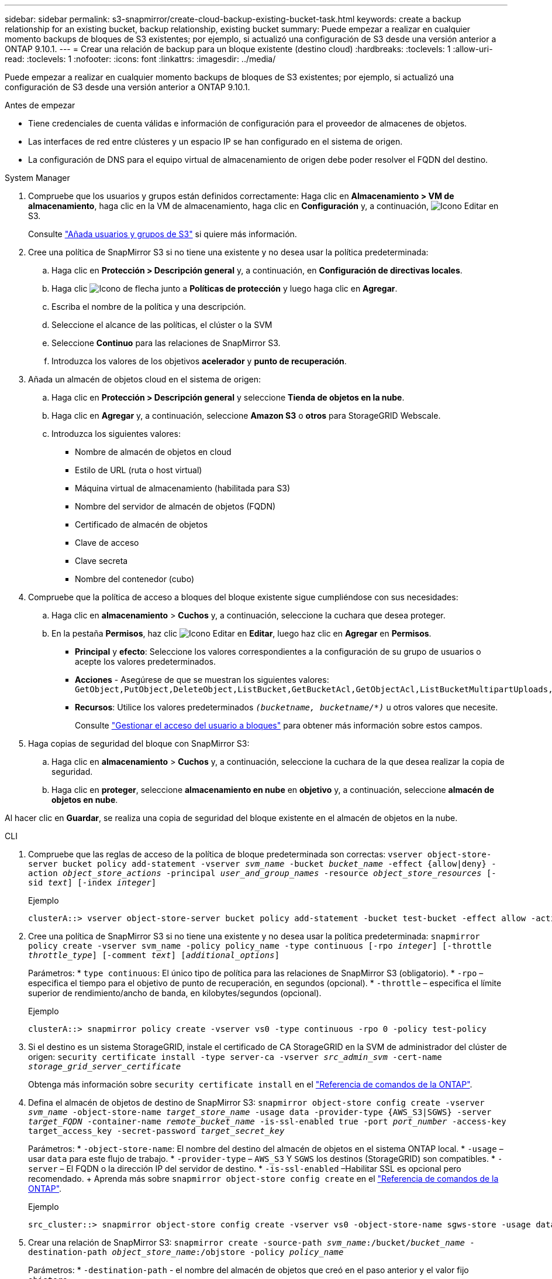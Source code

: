 ---
sidebar: sidebar 
permalink: s3-snapmirror/create-cloud-backup-existing-bucket-task.html 
keywords: create a backup relationship for an existing bucket, backup relationship, existing bucket 
summary: Puede empezar a realizar en cualquier momento backups de bloques de S3 existentes; por ejemplo, si actualizó una configuración de S3 desde una versión anterior a ONTAP 9.10.1. 
---
= Crear una relación de backup para un bloque existente (destino cloud)
:hardbreaks:
:toclevels: 1
:allow-uri-read: 
:toclevels: 1
:nofooter: 
:icons: font
:linkattrs: 
:imagesdir: ../media/


[role="lead"]
Puede empezar a realizar en cualquier momento backups de bloques de S3 existentes; por ejemplo, si actualizó una configuración de S3 desde una versión anterior a ONTAP 9.10.1.

.Antes de empezar
* Tiene credenciales de cuenta válidas e información de configuración para el proveedor de almacenes de objetos.
* Las interfaces de red entre clústeres y un espacio IP se han configurado en el sistema de origen.
* La configuración de DNS para el equipo virtual de almacenamiento de origen debe poder resolver el FQDN del destino.


[role="tabbed-block"]
====
.System Manager
--
. Compruebe que los usuarios y grupos están definidos correctamente: Haga clic en *Almacenamiento > VM de almacenamiento*, haga clic en la VM de almacenamiento, haga clic en *Configuración* y, a continuación, image:icon_pencil.gif["Icono Editar"] en S3.
+
Consulte link:../task_object_provision_add_s3_users_groups.html["Añada usuarios y grupos de S3"] si quiere más información.

. Cree una política de SnapMirror S3 si no tiene una existente y no desea usar la política predeterminada:
+
.. Haga clic en *Protección > Descripción general* y, a continuación, en *Configuración de directivas locales*.
.. Haga clic image:../media/icon_arrow.gif["Icono de flecha"] junto a *Políticas de protección* y luego haga clic en *Agregar*.
.. Escriba el nombre de la política y una descripción.
.. Seleccione el alcance de las políticas, el clúster o la SVM
.. Seleccione *Continuo* para las relaciones de SnapMirror S3.
.. Introduzca los valores de los objetivos *acelerador* y *punto de recuperación*.


. Añada un almacén de objetos cloud en el sistema de origen:
+
.. Haga clic en *Protección > Descripción general* y seleccione *Tienda de objetos en la nube*.
.. Haga clic en *Agregar* y, a continuación, seleccione *Amazon S3* o *otros* para StorageGRID Webscale.
.. Introduzca los siguientes valores:
+
*** Nombre de almacén de objetos en cloud
*** Estilo de URL (ruta o host virtual)
*** Máquina virtual de almacenamiento (habilitada para S3)
*** Nombre del servidor de almacén de objetos (FQDN)
*** Certificado de almacén de objetos
*** Clave de acceso
*** Clave secreta
*** Nombre del contenedor (cubo)




. Compruebe que la política de acceso a bloques del bloque existente sigue cumpliéndose con sus necesidades:
+
.. Haga clic en *almacenamiento* > *Cuchos* y, a continuación, seleccione la cuchara que desea proteger.
.. En la pestaña *Permisos*, haz clic image:icon_pencil.gif["Icono Editar"] en *Editar*, luego haz clic en *Agregar* en *Permisos*.
+
*** *Principal* y *efecto*: Seleccione los valores correspondientes a la configuración de su grupo de usuarios o acepte los valores predeterminados.
*** *Acciones* - Asegúrese de que se muestran los siguientes valores: `GetObject,PutObject,DeleteObject,ListBucket,GetBucketAcl,GetObjectAcl,ListBucketMultipartUploads,ListMultipartUploadParts`
*** *Recursos*: Utilice los valores predeterminados `_(bucketname, bucketname/*)_` u otros valores que necesite.
+
Consulte link:../task_object_provision_manage_bucket_access.html["Gestionar el acceso del usuario a bloques"] para obtener más información sobre estos campos.





. Haga copias de seguridad del bloque con SnapMirror S3:
+
.. Haga clic en *almacenamiento* > *Cuchos* y, a continuación, seleccione la cuchara de la que desea realizar la copia de seguridad.
.. Haga clic en *proteger*, seleccione *almacenamiento en nube* en *objetivo* y, a continuación, seleccione *almacén de objetos en nube*.




Al hacer clic en *Guardar*, se realiza una copia de seguridad del bloque existente en el almacén de objetos en la nube.

--
.CLI
--
. Compruebe que las reglas de acceso de la política de bloque predeterminada son correctas:
`vserver object-store-server bucket policy add-statement -vserver _svm_name_ -bucket _bucket_name_ -effect {allow|deny} -action _object_store_actions_ -principal _user_and_group_names_ -resource _object_store_resources_ [-sid _text_] [-index _integer_]`
+
.Ejemplo
[listing]
----
clusterA::> vserver object-store-server bucket policy add-statement -bucket test-bucket -effect allow -action GetObject,PutObject,DeleteObject,ListBucket,GetBucketAcl,GetObjectAcl,ListBucketMultipartUploads,ListMultipartUploadParts -principal - -resource test-bucket, test-bucket /*
----
. Cree una política de SnapMirror S3 si no tiene una existente y no desea usar la política predeterminada:
`snapmirror policy create -vserver svm_name -policy policy_name -type continuous [-rpo _integer_] [-throttle _throttle_type_] [-comment _text_] [_additional_options_]`
+
Parámetros: * `type continuous`: El único tipo de política para las relaciones de SnapMirror S3 (obligatorio). * `-rpo` – especifica el tiempo para el objetivo de punto de recuperación, en segundos (opcional). * `-throttle` – especifica el límite superior de rendimiento/ancho de banda, en kilobytes/segundos (opcional).

+
.Ejemplo
[listing]
----
clusterA::> snapmirror policy create -vserver vs0 -type continuous -rpo 0 -policy test-policy
----
. Si el destino es un sistema StorageGRID, instale el certificado de CA StorageGRID en la SVM de administrador del clúster de origen:
`security certificate install -type server-ca -vserver _src_admin_svm_ -cert-name _storage_grid_server_certificate_`
+
Obtenga más información sobre `security certificate install` en el link:https://docs.netapp.com/us-en/ontap-cli/security-certificate-install.html["Referencia de comandos de la ONTAP"^].

. Defina el almacén de objetos de destino de SnapMirror S3:
`snapmirror object-store config create -vserver _svm_name_ -object-store-name _target_store_name_ -usage data -provider-type {AWS_S3|SGWS} -server _target_FQDN_ -container-name _remote_bucket_name_ -is-ssl-enabled true -port _port_number_ -access-key target_access_key -secret-password _target_secret_key_`
+
Parámetros: * `-object-store-name`: El nombre del destino del almacén de objetos en el sistema ONTAP local. * `-usage` – usar `data` para este flujo de trabajo. * `-provider-type` – `AWS_S3` Y `SGWS` los destinos (StorageGRID) son compatibles. * `-server` – El FQDN o la dirección IP del servidor de destino. * `-is-ssl-enabled` –Habilitar SSL es opcional pero recomendado. + Aprenda más sobre `snapmirror object-store config create` en el link:https://docs.netapp.com/us-en/ontap-cli/snapmirror-object-store-config-create.html["Referencia de comandos de la ONTAP"^].

+
.Ejemplo
[listing]
----
src_cluster::> snapmirror object-store config create -vserver vs0 -object-store-name sgws-store -usage data -provider-type SGWS -server sgws.example.com -container-name target-test-bucket -is-ssl-enabled true -port 443 -access-key abc123 -secret-password xyz890
----
. Crear una relación de SnapMirror S3:
`snapmirror create -source-path _svm_name_:/bucket/_bucket_name_ -destination-path _object_store_name_:/objstore  -policy _policy_name_`
+
Parámetros:
* `-destination-path` - el nombre del almacén de objetos que creó en el paso anterior y el valor fijo `objstore`.
  +
Puede usar una política que haya creado o aceptar la predeterminada.

+
....
src_cluster::> snapmirror create -source-path vs0:/bucket/buck-evp -destination-path sgws-store:/objstore -policy test-policy
....
. Compruebe que el mirroring está activo:
`snapmirror show -policy-type continuous -fields status`


--
====
